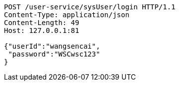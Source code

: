 [source,http,options="nowrap"]
----
POST /user-service/sysUser/login HTTP/1.1
Content-Type: application/json
Content-Length: 49
Host: 127.0.0.1:81

{"userId":"wangsencai",
 "password":"WSCwsc123"
}
----